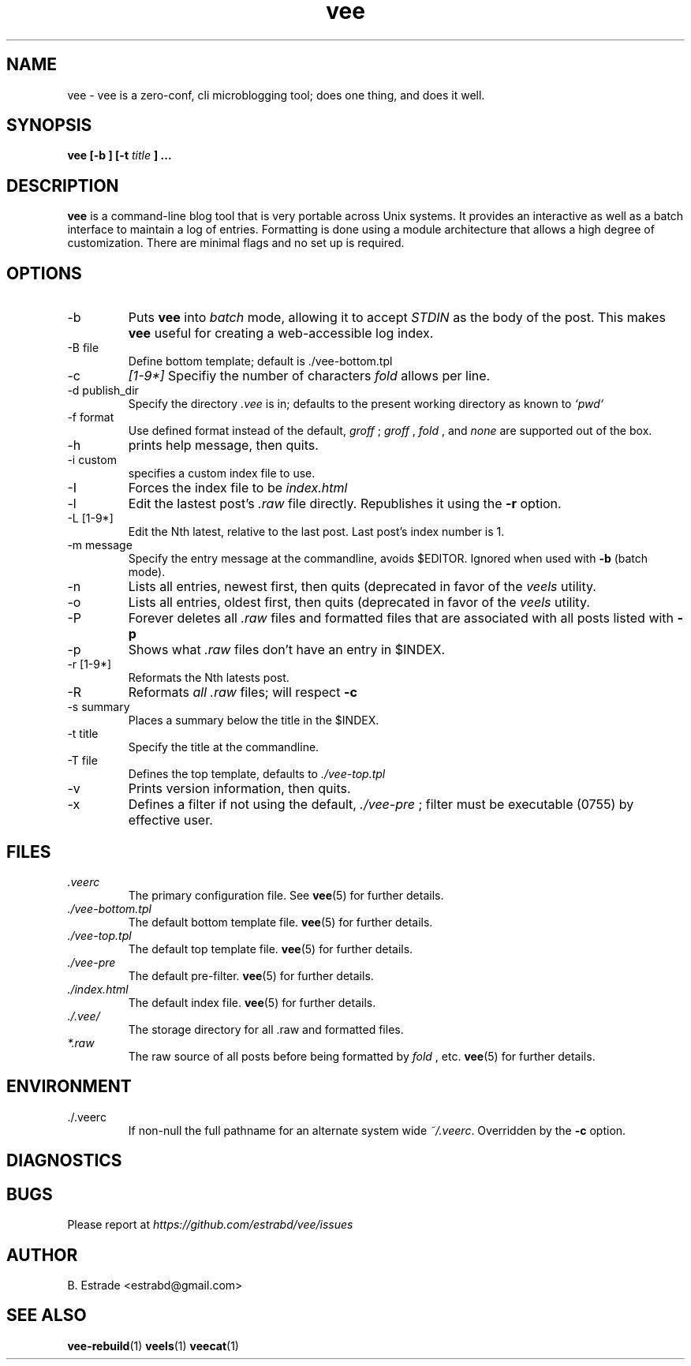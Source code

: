.\" Process this file with
.\" groff -man -Tascii foo.1
.\"
.TH vee 1 "June 2012" Vee "User Manuals"
.SH NAME
vee \- vee is a zero-conf, cli microblogging tool; does one thing, and does it well. 
.SH SYNOPSIS
.B vee [-b ] [-t 
.I title
.B ]  
.B ...
.SH DESCRIPTION
.B vee
is a command-line blog tool that is very portable across Unix systems. It provides an interactive as well as a batch interface to maintain a log of entries. Formatting is done using a module architecture that allows a high degree of customization. There are minimal flags and no set up is required.
.SH OPTIONS
.IP -b
Puts 
.B vee
into 
.I batch 
mode, allowing it to accept 
.I STDIN
as the body of the post. This makes 
.B vee
useful for creating a web-accessible log index.
.IP "-B file"         
Define bottom template; default is ./vee-bottom.tpl       
.IP -c
.I [1-9\d*]
Specifiy the number of characters 
.I fold
allows per line.
.IP "-d publish_dir"
Specify the directory
.I .vee
is in; defaults to the present working directory as known to 
.I `pwd`
.IP "-f format"
Use defined format instead of the default, 
.I groff
; 
.I groff
, 
.I fold
, and 
.I none 
are supported out of the box.
.IP -h
prints help message, then quits.
.IP "-i custom"
specifies a custom index file to use. 
.IP -I
Forces the index file to be
.I index.html
.
.IP -l
Edit the lastest post's 
.I .raw
file directly. Republishes it using the 
.B -r
option.
.IP "-L [1-9\d*]"
Edit the Nth latest, relative to the last post. Last post's index number is 1.
.IP "-m message"
Specify the entry message at the commandline, avoids $EDITOR.  Ignored when used 
with 
.B -b
(batch mode).
.IP -n
Lists all entries, newest first, then quits (deprecated in favor of the
.I veels
utility.
.IP -o
Lists all entries, oldest first, then quits (deprecated in favor of the
.I veels
utility.
.IP -P
Forever deletes all 
.I .raw
files and formatted files that are associated with all posts listed with
.B -p
.
.IP -p
Shows what 
.I .raw
files don't have an entry in $INDEX.
.IP "-r [1-9\d*]"
Reformats the Nth latests post.
.IP -R 
Reformats 
.I all
.I .raw
files; will respect
.B -c
.
.IP "-s summary"
Places a summary below the title in the $INDEX.
.IP "-t title"
Specify the title at the commandline.
.IP "-T file"
Defines the top template, defaults to
.I ./vee-top.tpl
.
.IP -v
Prints version information, then quits.
.IP -x filter
Defines a filter if not using the default,
.I ./vee-pre
; filter must be executable (0755) by effective user.
.SH FILES
.I .veerc 
.RS
The primary configuration file. See
.BR vee (5)
for further details.
.RE
.I ./vee-bottom.tpl
.RS
The default bottom template file.
.BR vee (5)
for further details.
.RE
.I ./vee-top.tpl
.RS
The default top template file.
.BR vee (5)
for further details.
.RE
.I ./vee-pre
.RS
The default pre-filter.
.BR vee (5)
for further details.
.RE
.I ./index.html
.RS
The default index file.
.BR vee (5)
for further details.
.RE
.I ./.vee/
.RS
The storage directory for all .raw and formatted files.
.RE
.I *.raw
.RS
The raw source of all posts before being formatted by
.I fold
, etc.
.BR vee (5)
for further details.
.RE
.SH ENVIRONMENT
.IP ./.veerc 
If non-null the full pathname for an alternate system wide
.IR ~/.veerc .
Overridden by the
.B -c
option.
.SH DIAGNOSTICS
.SH BUGS
Please report at 
.I https://github.com/estrabd/vee/issues
.SH AUTHOR
B. Estrade <estrabd@gmail.com>
.SH "SEE ALSO"
.BR vee-rebuild (1)
.BR veels (1)
.BR veecat (1)
